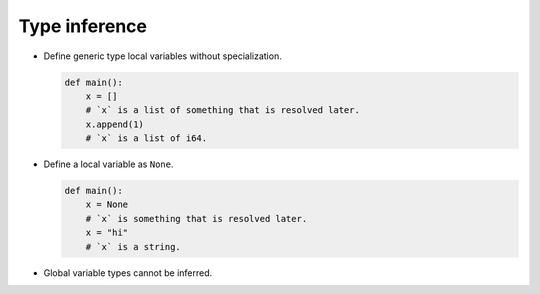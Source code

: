Type inference
--------------

- Define generic type local variables without specialization.

  .. code-block:: mys

     def main():
         x = []
         # `x` is a list of something that is resolved later.
         x.append(1)
         # `x` is a list of i64.

- Define a local variable as ``None``.

  .. code-block:: mys

     def main():
         x = None
         # `x` is something that is resolved later.
         x = "hi"
         # `x` is a string.

- Global variable types cannot be inferred.

